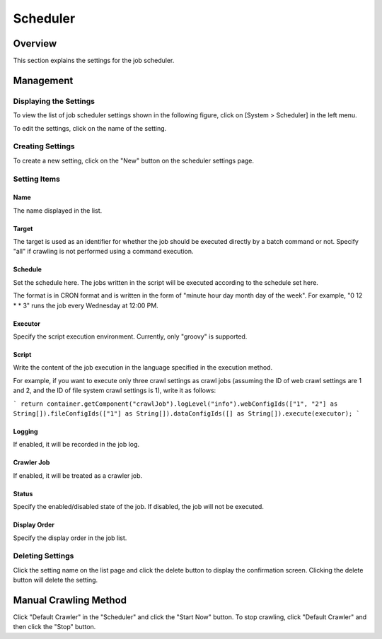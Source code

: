 ============
Scheduler
============

Overview
========

This section explains the settings for the job scheduler.

Management
==========

Displaying the Settings
-----------------------

To view the list of job scheduler settings shown in the following figure, click on [System > Scheduler] in the left menu.

|image0|

To edit the settings, click on the name of the setting.

Creating Settings
-----------------

To create a new setting, click on the "New" button on the scheduler settings page.

|image1|

Setting Items
-------------

Name
::::

The name displayed in the list.

Target
::::::

The target is used as an identifier for whether the job should be executed directly by a batch command or not. Specify "all" if crawling is not performed using a command execution.

Schedule
::::::::

Set the schedule here. The jobs written in the script will be executed according to the schedule set here.

The format is in CRON format and is written in the form of "minute hour day month day of the week".
For example, "0 12 * * 3" runs the job every Wednesday at 12:00 PM.

Executor
:::::::::::::::

Specify the script execution environment. Currently, only "groovy" is supported.

Script
::::::::::

Write the content of the job execution in the language specified in the execution method.

For example, if you want to execute only three crawl settings as crawl jobs (assuming the ID of web crawl settings are 1 and 2, and the ID of file system crawl settings is 1), write it as follows:

```
return container.getComponent("crawlJob").logLevel("info").webConfigIds(["1", "2"] as String[]).fileConfigIds(["1"] as String[]).dataConfigIds([] as String[]).execute(executor);
```

Logging
::::::::

If enabled, it will be recorded in the job log.

Crawler Job
::::::::::::::::

If enabled, it will be treated as a crawler job.

Status
::::

Specify the enabled/disabled state of the job. If disabled, the job will not be executed.

Display Order
::::::::

Specify the display order in the job list.

Deleting Settings
-----------------

Click the setting name on the list page and click the delete button to display the confirmation screen. Clicking the delete button will delete the setting.

Manual Crawling Method
======================

Click "Default Crawler" in the "Scheduler" and click the "Start Now" button. To stop crawling, click "Default Crawler" and then click the "Stop" button.

.. |image0| image:: ../../../resources/images/en/14.7/admin/scheduler-1.png
.. |image1| image:: ../../../resources/images/en/14.7/admin/scheduler-2.png
